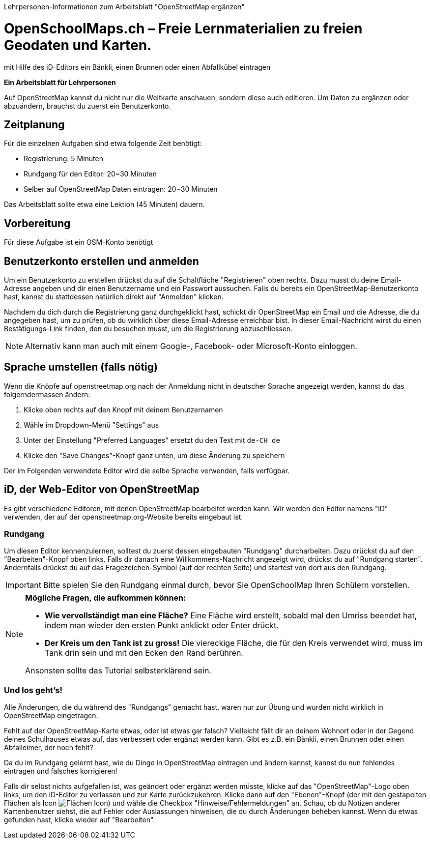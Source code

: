 Lehrpersonen-Informationen zum Arbeitsblatt "OpenStreetMap ergänzen"

= OpenSchoolMaps.ch &ndash; Freie Lernmaterialien zu freien Geodaten und Karten.

mit Hilfe des iD-Editors ein Bänkli, einen Brunnen oder einen Abfallkübel eintragen

*Ein Arbeitsblatt für Lehrpersonen*


Auf OpenStreetMap kannst du nicht nur die Weltkarte anschauen, sondern diese auch editieren. Um Daten zu ergänzen oder abzuändern, brauchst du zuerst ein Benutzerkonto.

== Zeitplanung

Für die einzelnen Aufgaben sind etwa folgende Zeit benötigt:

* Registrierung: 5 Minuten
* Rundgang für den Editor: 20~30 Minuten
* Selber auf OpenStreetMap Daten eintragen: 20~30 Minuten

Das Arbeitsblatt sollte etwa eine Lektion (45 Minuten) dauern.

== Vorbereitung

Für diese Aufgabe ist ein OSM-Konto benötigt

== Benutzerkonto erstellen und anmelden
  
Um ein Benutzerkonto zu erstellen drückst du auf die Schaltfläche "Registrieren" oben rechts. Dazu musst du deine Email-Adresse angeben und dir einen Benutzername und ein Passwort aussuchen. Falls du bereits ein OpenStreetMap-Benutzerkonto hast, kannst du stattdessen natürlich direkt auf "Anmelden" klicken.

Nachdem du dich durch die Registrierung ganz durchgeklickt hast, schickt dir OpenStreetMap ein Email und die Adresse, die du angegeben hast, um zu prüfen, ob du wirklich über diese Email-Adresse erreichbar bist. In dieser Email-Nachricht wirst du einen Bestätigungs-Link finden, den du besuchen musst, um die Registrierung abzuschliessen.

NOTE: Alternativ kann man auch mit einem Google-, Facebook- oder Microsoft-Konto einloggen.

== Sprache umstellen (falls nötig)

Wenn die Knöpfe auf openstreetmap.org nach der Anmeldung nicht in deutscher Sprache angezeigt werden, kannst du das folgerndermassen ändern:

1. Klicke oben rechts auf den Knopf mit deinem Benutzernamen
2. Wähle im Dropdown-Menü "Settings" aus
3. Unter der Einstellung "Preferred Languages" ersetzt du den Text mit `de-CH de`
4. Klicke den "Save Changes"-Knopf ganz unten, um diese Änderung zu speichern

Der im Folgenden verwendete Editor wird die selbe Sprache verwenden, falls verfügbar.

== iD, der Web-Editor von OpenStreetMap

Es gibt verschiedene Editoren, mit denen OpenStreetMap bearbeitet werden kann. Wir werden den Editor namens "iD" verwenden, der auf der openstreetmap.org-Website bereits eingebaut ist.

=== Rundgang

Um diesen Editor kennenzulernen, solltest du zuerst dessen eingebauten "Rundgang" durcharbeiten. Dazu drückst du auf den "Bearbeiten"-Knopf oben links. Falls dir danach eine Willkommens-Nachricht angezeigt wird, drückst du auf "Rundgang starten". Andernfalls drückst du auf das Fragezeichen-Symbol (auf der rechten Seite) und startest von dort aus den Rundgang.

IMPORTANT: Bitte spielen Sie den Rundgang einmal durch, bevor Sie OpenSchoolMap Ihren Schülern vorstellen.

[NOTE]
====
*Mögliche Fragen, die aufkommen können:*

* *Wie vervollständigt man eine Fläche?*
Eine Fläche wird erstellt, sobald mal den Umriss beendet hat, indem man wieder den ersten Punkt anklickt oder Enter drückt.

* *Der Kreis um den Tank ist zu gross!*
Die viereckige Fläche, die für den Kreis verwendet wird, muss im Tank drin sein und mit den Ecken den Rand berühren.

Ansonsten sollte das Tutorial selbsterklärend sein.
====

=== Und los geht's!

Alle Änderungen, die du während des "Rundgangs" gemacht hast, waren nur zur Übung und wurden nicht wirklich in OpenStreetMap eingetragen.

Fehlt auf der OpenStreetMap-Karte etwas, oder ist etwas gar falsch? Vielleicht fällt dir an deinem Wohnort oder in der Gegend deines Schulhauses etwas auf, das verbessert oder ergänzt werden kann. Gibt es z.B. ein Bänkli, einen Brunnen oder einen Abfalleimer, der noch fehlt?

Da du im Rundgang gelernt hast, wie du Dinge in OpenStreetMap eintragen und ändern kannst, kannst du nun fehlendes eintragen und falsches korrigieren!

Falls dir selbst nichts aufgefallen ist, was geändert oder ergänzt werden müsste, klicke auf das "OpenStreetMap"-Logo oben links, um den iD-Editor zu verlassen und zur Karte zurückzukehren. Klicke dann auf den "Ebenen"-Knopf (der mit den gestapelten Flächen als Icon image:https://md.coredump.ch/uploads/upload_7a5a8e900ef8d0c8f85ecf3d47db115e.PNG[Flächen Icon]) und wähle die Checkbox "Hinweise/Fehlermeldungen" an. Schau, ob du Notizen anderer Kartenbenutzer siehst, die auf Fehler oder Auslassungen hinweisen, die du durch Änderungen beheben kannst. Wenn du etwas gefunden hast, klicke wieder auf "Bearbeiten".

